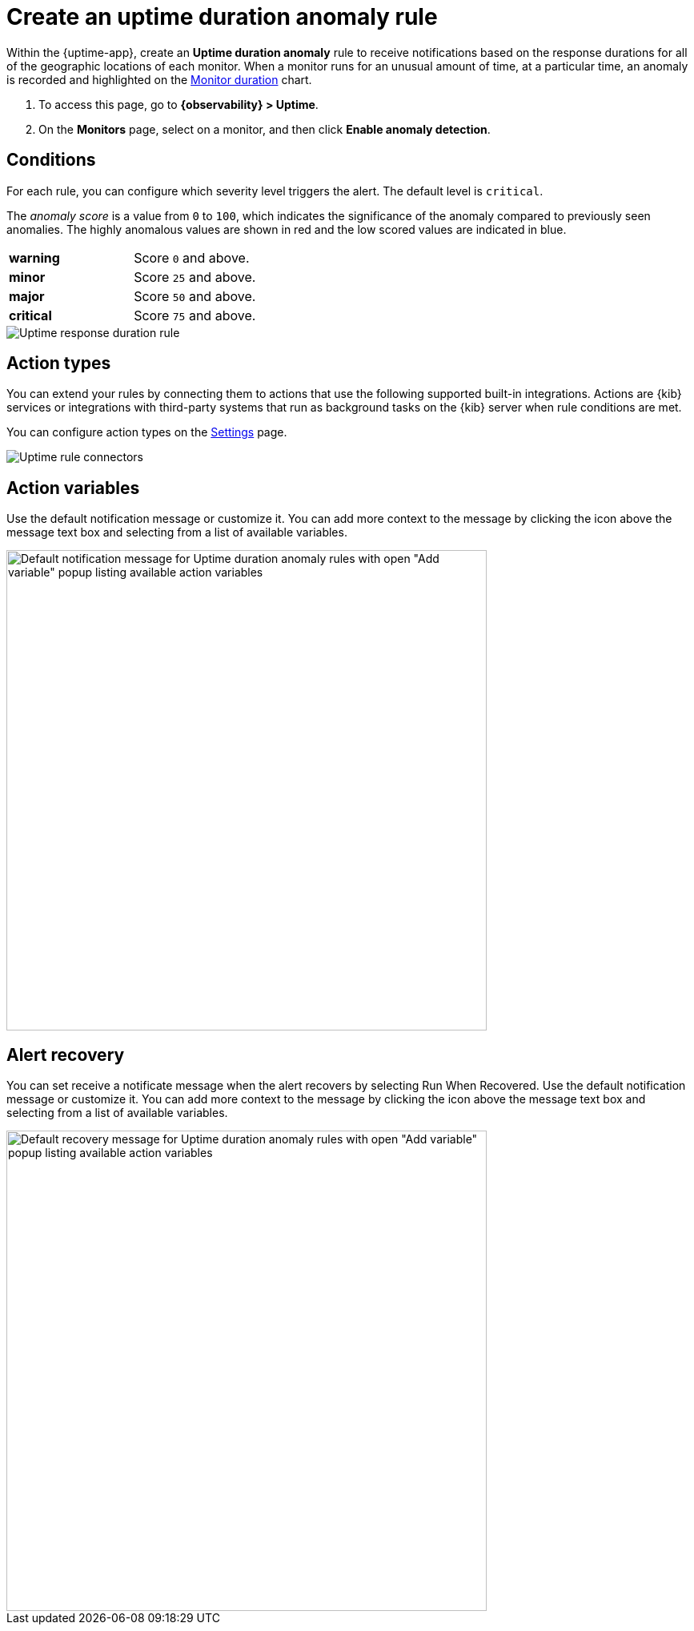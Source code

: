 [[duration-anomaly-alert]]
= Create an uptime duration anomaly rule

Within the {uptime-app}, create an *Uptime duration anomaly* rule to receive notifications
based on the response durations for all of the geographic locations of each monitor. When a
monitor runs for an unusual amount of time, at a particular time, an anomaly is recorded and
highlighted on the <<inspect-uptime-duration-anomalies,Monitor duration>> chart.

// lint ignore anomaly-detection
. To access this page, go to *{observability} > Uptime*.
. On the *Monitors* page, select on a monitor, and then click *Enable anomaly detection*.

[discrete]
[[duration-alert-conditions]]
== Conditions

For each rule, you can configure which severity level triggers the alert. The default level is `critical`.

The _anomaly score_ is a value from `0` to `100`, which indicates the significance of the anomaly
compared to previously seen anomalies. The highly anomalous values are shown in
red and the low scored values are indicated in blue.

|=== 

| *warning* | Score `0` and above.

| *minor* | Score `25` and above.

| *major* | Score `50` and above.

| *critical* | Score `75` and above.

|=== 

[role="screenshot"]
image::images/response-durations-alert.png[Uptime response duration rule]

[discrete]
[[action-types-duration]]
== Action types

You can extend your rules by connecting them to actions that use the following
supported built-in integrations. Actions are {kib} services or integrations with
third-party systems that run as background tasks on the {kib} server when rule conditions are met.

You can configure action types on the <<configure-uptime-alert-connectors,Settings>> page.

[role="screenshot"]
image::images/alert-action-types.png[Uptime rule connectors]

[discrete]
[[action-variables-duration]]
== Action variables

Use the default notification message or customize it.
You can add more context to the message by clicking the icon above the message text box
and selecting from a list of available variables.

[role="screenshot"]
image::images/duration-anomaly-alert-default-message.png[Default notification message for Uptime duration anomaly rules with open "Add variable" popup listing available action variables,width=600]


[discrete]
[[recovery-variables-duration]]
== Alert recovery

You can set receive a notificate message when the alert recovers by selecting Run When Recovered. Use the default notification message or customize it. You can add more context to the message by clicking the icon above the message text box and selecting from a list of available variables.

[role="screenshot"]
image::images/duration-anomaly-alert-recovery.png[Default recovery message for Uptime duration anomaly rules with open "Add variable" popup listing available action variables,width=600]